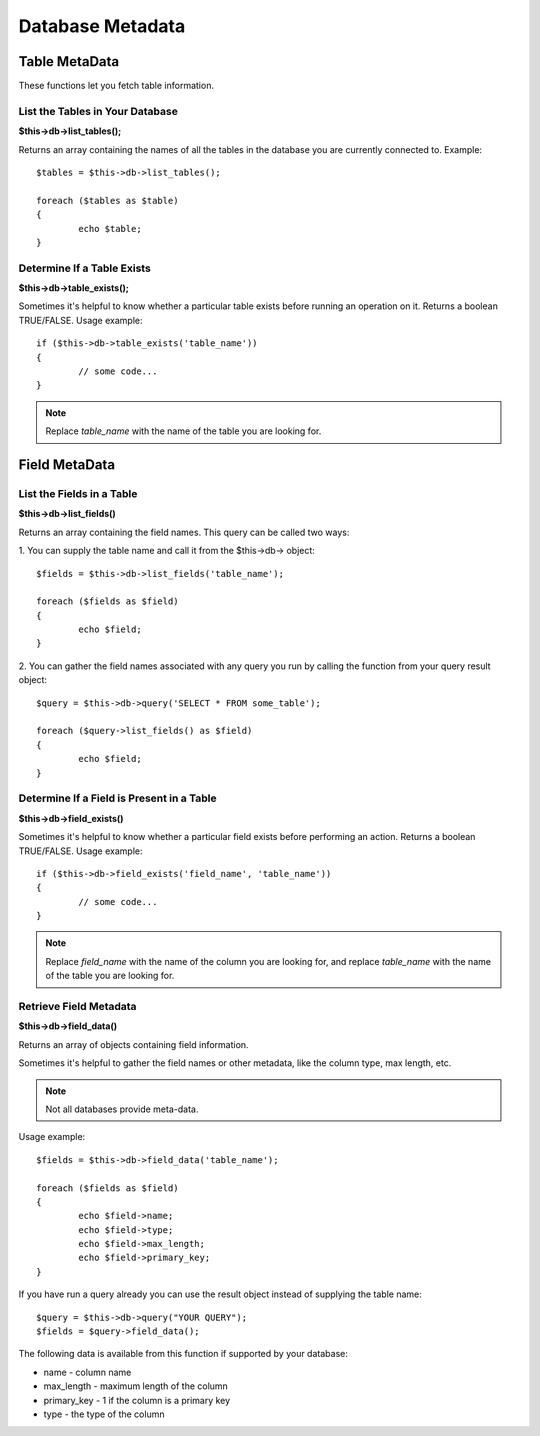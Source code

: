 #################
Database Metadata
#################

**************
Table MetaData
**************

These functions let you fetch table information.

List the Tables in Your Database
================================

**$this->db->list_tables();**

Returns an array containing the names of all the tables in the database
you are currently connected to. Example::

	$tables = $this->db->list_tables();

	foreach ($tables as $table)
	{
		echo $table;
	}


Determine If a Table Exists
===========================

**$this->db->table_exists();**

Sometimes it's helpful to know whether a particular table exists before
running an operation on it. Returns a boolean TRUE/FALSE. Usage example::

	if ($this->db->table_exists('table_name'))
	{
		// some code...
	}

.. note:: Replace *table_name* with the name of the table you are looking for.


**************
Field MetaData
**************

List the Fields in a Table
==========================

**$this->db->list_fields()**

Returns an array containing the field names. This query can be called
two ways:

1. You can supply the table name and call it from the $this->db->
object::

	$fields = $this->db->list_fields('table_name');

	foreach ($fields as $field)
	{
		echo $field;
	}

2. You can gather the field names associated with any query you run by
calling the function from your query result object::

	$query = $this->db->query('SELECT * FROM some_table');

	foreach ($query->list_fields() as $field)
	{
		echo $field;
	}


Determine If a Field is Present in a Table
==========================================

**$this->db->field_exists()**

Sometimes it's helpful to know whether a particular field exists before
performing an action. Returns a boolean TRUE/FALSE. Usage example::

	if ($this->db->field_exists('field_name', 'table_name'))
	{
		// some code...
	}

.. note:: Replace *field_name* with the name of the column you are looking
	for, and replace *table_name* with the name of the table you are
	looking for.


Retrieve Field Metadata
=======================

**$this->db->field_data()**

Returns an array of objects containing field information.

Sometimes it's helpful to gather the field names or other metadata, like
the column type, max length, etc.

.. note:: Not all databases provide meta-data.

Usage example::

	$fields = $this->db->field_data('table_name');

	foreach ($fields as $field)
	{
		echo $field->name;
		echo $field->type;
		echo $field->max_length;
		echo $field->primary_key;
	}

If you have run a query already you can use the result object instead of
supplying the table name::

	$query = $this->db->query("YOUR QUERY");
	$fields = $query->field_data();

The following data is available from this function if supported by your
database:

-  name - column name
-  max_length - maximum length of the column
-  primary_key - 1 if the column is a primary key
-  type - the type of the column
